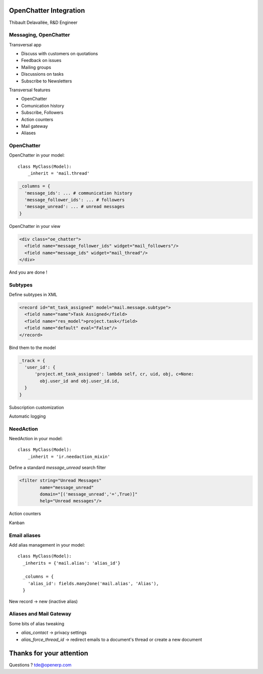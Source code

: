 OpenChatter Integration
=======================

Thibault Delavallée, R&D Engineer

Messaging, OpenChatter
----------------------

.. image:: images/app_mail.png
   :width: 40%
   :align: right

.. image:: images/app_crm.png
   :width: 40%
   :align: right

.. image:: images/app_project.png
   :width: 40%
   :align: right

.. image:: images/app_wms.png
   :width: 40%
   :align: right

.. image:: images/app_cms.png
   :width: 40%
   :align: right

Transversal app

* Discuss with customers on quotations
* Feedback on issues
* Mailing groups
* Discussions on tasks
* Subscribe to Newsletters

.. nextslide::

Transversal features

* OpenChatter
* Comunication history
* Subscribe, Followers
* Action counters
* Mail gateway
* Aliases

OpenChatter
-----------

OpenChatter in your model::

    class MyClass(Model):
        _inherit = 'mail.thread'

.. code-block:: python

  _columns = {
    'message_ids': ... # communication history
    'message_follower_ids': ... # followers
    'message_unread': ... # unread messages
  }

OpenChatter in your view

.. code-block:: xml

   <div class="oe_chatter">
     <field name="message_follower_ids" widget="mail_followers"/>
     <field name="message_ids" widget="mail_thread"/>
   </div>

And you are done !

.. nextslide::

.. image:: images/chatter_2.png
   :width: 80%
   :align: center


Subtypes
--------

Define subtypes in XML

.. code-block:: xml

  <record id="mt_task_assigned" model="mail.message.subtype">
    <field name="name">Task Assigned</field>
    <field name="res_model">project.task</field>
    <field name="default" eval="False"/>
  </record>

Bind them to the model

.. code-block:: python

  _track = {
    'user_id': {
        'project.mt_task_assigned': lambda self, cr, uid, obj, c=None:
          obj.user_id and obj.user_id.id,
    }
  }

.. nextslide::

Subscription customization

.. image:: images/subtypes_1.png
   :width: 30%
   :align: center

Automatic logging

.. image:: images/subtypes_2.png
   :width: 60%
   :align: center

NeedAction
----------

NeedAction in your model::

    class MyClass(Model):
        _inherit = 'ir.needaction_mixin'


Define a standard `message_unread` search filter

.. code-block:: xml

   <filter string="Unread Messages"
           name="message_unread"
           domain="[('message_unread','=',True)]"
           help="Unread messages"/>

.. nextslide::

Action counters

.. image:: images/needaction_1.png
   :width: 35%
   :align: center

Kanban

.. image:: images/needaction_2.png
   :width: 35%
   :align: center

Email aliases
-------------

Add alias management in your model::

  class MyClass(Model):
    _inherits = {'mail.alias': 'alias_id'}

    _columns = {
      'alias_id': fields.many2one('mail.alias', 'Alias'),
    }

New record -> new (inactive alias)

Aliases and Mail Gateway
------------------------

Some bits of alias tweaking

* `alias_contact` -> privacy settings
* `alias_force_thread_id` -> redirect emails to a document's thread or create a new document

.. image:: images/group_1.png
   :width: 40%
   :align: center

.. image:: images/project_1.png
   :width: 35%
   :align: left

.. image:: images/sales_team_1.png
   :width: 45%
   :align: right

Thanks for your attention
=========================

Questions ? tde@openerp.com